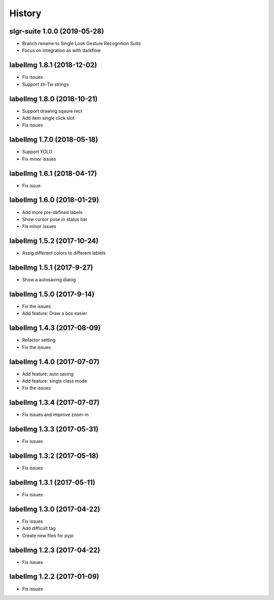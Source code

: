 =======
History
=======


slgr-suite 1.0.0 (2019-05-28)
------------------

* Branch rename to Single Look Gesture Recognition Suite
* Focus on integration as with darkflow


labelImg 1.8.1 (2018-12-02)
------------------

* Fix issues
* Support zh-Tw strings


labelImg 1.8.0 (2018-10-21)
------------------

* Support drawing sqaure rect
* Add item single click slot
* Fix issues

labelImg 1.7.0 (2018-05-18)
------------------

* Support YOLO
* Fix minor issues


labelImg 1.6.1 (2018-04-17)
------------------

* Fix issue

labelImg 1.6.0 (2018-01-29)
------------------

* Add more pre-defined labels
* Show cursor pose in status bar
* Fix minor issues

labelImg 1.5.2 (2017-10-24)
------------------

* Assig different colors to different lablels

labelImg 1.5.1 (2017-9-27)
------------------

* Show a autosaving dialog

labelImg 1.5.0 (2017-9-14)
------------------

* Fix the issues
* Add feature: Draw a box easier


labelImg 1.4.3 (2017-08-09)
------------------

* Refactor setting
* Fix the issues


labelImg 1.4.0 (2017-07-07)
------------------

* Add feature: auto saving
* Add feature: single class mode
* Fix the issues

labelImg 1.3.4 (2017-07-07)
------------------

* Fix issues and improve zoom-in

labelImg 1.3.3 (2017-05-31)
------------------

* Fix issues

labelImg 1.3.2 (2017-05-18)
------------------

* Fix issues


labelImg 1.3.1 (2017-05-11)
------------------

* Fix issues

labelImg 1.3.0 (2017-04-22)
------------------

* Fix issues
* Add difficult tag
* Create new files for pypi

labelImg 1.2.3 (2017-04-22)
------------------

* Fix issues

labelImg 1.2.2 (2017-01-09)
------------------

* Fix issues
